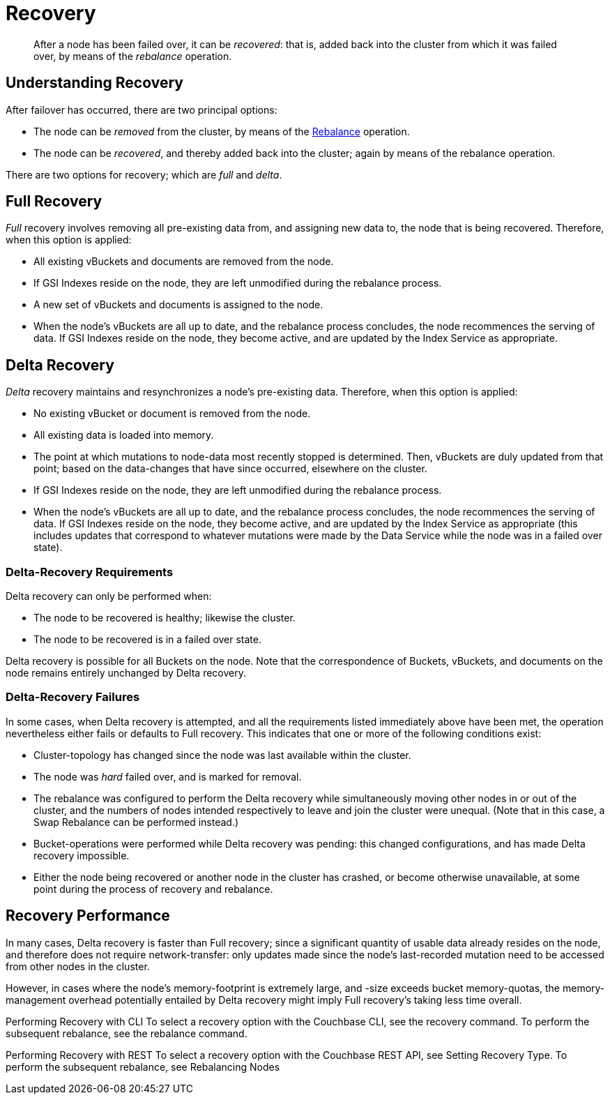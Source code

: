 = Recovery

[abstract]
After a node has been failed over, it can be _recovered_: that is, added back
into the cluster from which it was failed over, by means of the _rebalance_
operation.

[#understanding-recovery]
== Understanding Recovery

After failover has occurred, there are two principal options:

* The node can be _removed_ from the cluster, by means of the
xref:understanding-couchbase:clusters-and-availability/rebalance.adoc[Rebalance]
operation.

* The node can be _recovered_, and thereby added back into the cluster; again
by means of the rebalance operation.

There are two options for recovery; which are _full_ and _delta_.

[#full-recovery]
== Full Recovery

_Full_ recovery involves removing all pre-existing data from, and assigning
new data to, the node that is being recovered. Therefore, when this option is
applied:

* All existing vBuckets and documents are removed from the node.

* If GSI Indexes reside on the node, they are left unmodified during the
rebalance process.

* A new set of vBuckets and documents is assigned to the node.

* When the node’s vBuckets are all up to date, and the rebalance process
concludes, the node recommences the serving of data. If GSI Indexes reside on
the node, they become active, and are updated by the Index Service as
appropriate.

[#delta-recovery]
== Delta Recovery

_Delta_ recovery maintains and resynchronizes a node’s pre-existing data.
Therefore, when this option is applied:

* No existing vBucket or document is removed from the node.

* All existing data is loaded into memory.

* The point at which mutations to node-data most recently stopped is determined.
Then, vBuckets are duly updated from that point; based on the data-changes
that have since occurred, elsewhere on the cluster.

* If GSI Indexes reside on the node, they are left unmodified during the
rebalance process.

* When the node’s vBuckets are all up to date, and the rebalance process
concludes, the node recommences the serving of data. If GSI Indexes reside on
the node, they become active, and are updated by the Index Service as
appropriate (this includes updates that correspond to whatever mutations
were made by the Data Service while the node was in a failed over state).

[#delta-recovery-requirements]
=== Delta-Recovery Requirements

Delta recovery can only be performed when:

* The node to be recovered is healthy; likewise the cluster.

* The node to be recovered is in a failed over state.

Delta recovery is possible for all Buckets on the node. Note that the
correspondence of Buckets, vBuckets, and documents on the node remains
entirely unchanged by Delta recovery.

[#delta-recovery-failures]
=== Delta-Recovery Failures

In some cases, when Delta recovery is attempted, and all the requirements
listed immediately above have been met, the operation nevertheless either
fails or defaults to Full recovery. This indicates that one or more of the
following conditions exist:

* Cluster-topology has changed since the node was last available within the
cluster.

* The node was _hard_ failed over, and is marked for removal.

* The rebalance was configured to perform the Delta recovery while
simultaneously moving other nodes in or out of the cluster, and the
numbers of nodes intended respectively to leave and join the cluster
were unequal. (Note that in this case, a Swap Rebalance can be performed
instead.)

* Bucket-operations were performed while Delta recovery was pending: this
changed configurations, and has made Delta recovery impossible.

* Either the node being recovered or another node in the cluster has crashed, or become otherwise unavailable, at some point during the process of recovery and rebalance.

[#recovery-performance]
== Recovery Performance

In many cases, Delta recovery is faster than Full recovery; since a
significant quantity of usable data already resides on the node, and therefore
does not require network-transfer: only updates made since the node’s
last-recorded mutation need to be accessed from other nodes in the cluster.

However, in cases where the node’s memory-footprint is extremely large, and
-size exceeds bucket memory-quotas, the memory-management overhead potentially
entailed by Delta recovery might imply Full recovery’s taking less time overall.

Performing Recovery with CLI
To select a recovery option with the Couchbase CLI, see the recovery command.
To perform the subsequent rebalance, see the rebalance command.

Performing Recovery with REST
To select a recovery option with the Couchbase REST API, see Setting Recovery
Type. To perform the subsequent rebalance, see Rebalancing Nodes
